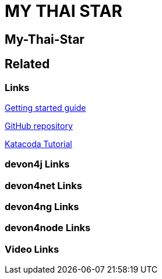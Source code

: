 = MY THAI STAR

[.directory]
== My-Thai-Star

[.links-to-files]
== Related

[.common-links]
=== Links

<</website/pages/docs/getting-started.asciidoc_guides.html#guide-sample-application.asciidoc#, Getting started guide>>

https://github.com/devonfw/my-thai-star[GitHub repository]

[.katacoda-links-small]
https://katacoda.com/devonfw/scenarios/my-thai-star-java[Katacoda Tutorial]

[.devon4j-links]
=== devon4j Links

[.devon4net-links]
=== devon4net Links

[.devon4ng-links]
=== devon4ng Links

[.devon4node-links]
=== devon4node Links

[.videos-links]
=== Video Links

